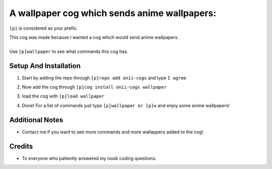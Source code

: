 A wallpaper cog which sends anime wallpapers:
=======================================


``[p]`` is considered as your prefix.

| This cog was made because I wanted a cog which would send anime wallpapers.
|
| Use ``[p]wallpaper`` to see what commands this cog has.

Setup And Installation
-------
 
1. | Start by adding the repo through ``[p]repo add onii-cogs`` and type ``I agree``
2. | Now add the cog through ``[p]cog install onii-cogs wallpaper``
3. | load the cog with ``[p]load wallpaper``
4. | Done! For a list of commands just type ``[p]wallpaper or [p]w`` and enjoy some anime wallpapers!



Additional Notes
-----------------

-  Contact me if you want to see more commands and more wallappers added to the cog!.

Credits
--------
-  To everyone who patiently answered my noob coding questions.
